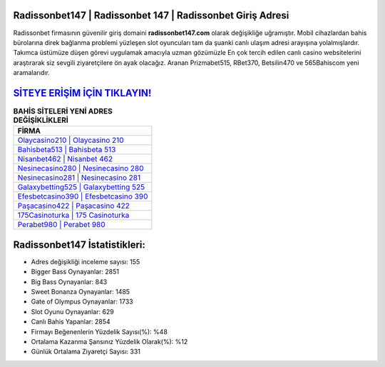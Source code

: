 ﻿Radissonbet147 | Radissonbet 147 | Radissonbet Giriş Adresi
===================================

.. image:: images/radissonbet-giris.jpg
   :width: 600
   
Radissonbet firmasının güvenilir giriş domaini **radissonbet147.com** olarak değişikliğe uğramıştır. Mobil cihazlardan bahis bürolarına direk bağlanma problemi yüzleşen slot oyuncuları tam da şuanki canlı ulaşım adresi arayışına yolalmışlardır. Takımca üstümüze düşen görevi uygulamak amacıyla uzman gözümüzle En çok tercih edilen canlı casino websitelerini araştırarak siz sevgili ziyaretçilere ön ayak olacağız. Aranan Prizmabet515, RBet370, Betsilin470 ve 565Bahiscom yeni aramalarıdır.

`SİTEYE ERİŞİM İÇİN TIKLAYIN! <https://cutt.ly/QwVVg2Vk>`_
==============

.. list-table:: **BAHİS SİTELERİ YENİ ADRES DEĞİŞİKLİKLERİ**
   :widths: 100
   :header-rows: 1

   * - FİRMA
   * - `Olaycasino210 | Olaycasino 210 <olaycasino210-olaycasino-210-olaycasino-giris-adresi.html>`_
   * - `Bahisbeta513 | Bahisbeta 513 <bahisbeta513-bahisbeta-513-bahisbeta-giris-adresi.html>`_
   * - `Nisanbet462 | Nisanbet 462 <nisanbet462-nisanbet-462-nisanbet-giris-adresi.html>`_	 
   * - `Nesinecasino280 | Nesinecasino 280 <nesinecasino280-nesinecasino-280-nesinecasino-giris-adresi.html>`_	 
   * - `Nesinecasino281 | Nesinecasino 281 <nesinecasino281-nesinecasino-281-nesinecasino-giris-adresi.html>`_ 
   * - `Galaxybetting525 | Galaxybetting 525 <galaxybetting525-galaxybetting-525-galaxybetting-giris-adresi.html>`_
   * - `Efesbetcasino390 | Efesbetcasino 390 <efesbetcasino390-efesbetcasino-390-efesbetcasino-giris-adresi.html>`_	 
   * - `Paşacasino422 | Paşacasino 422 <pasacasino422-pasacasino-422-pasacasino-giris-adresi.html>`_
   * - `175Casinoturka | 175 Casinoturka <175casinoturka-175-casinoturka-casinoturka-giris-adresi.html>`_
   * - `Perabet980 | Perabet 980 <perabet980-perabet-980-perabet-giris-adresi.html>`_
	 
Radissonbet147 İstatistikleri:
===================================	 
* Adres değişikliği inceleme sayısı: 155
* Bigger Bass Oynayanlar: 2851
* Big Bass Oynayanlar: 843
* Sweet Bonanza Oynayanlar: 1485
* Gate of Olympus Oynayanlar: 1733
* Slot Oyunu Oynayanlar: 629
* Canlı Bahis Yapanlar: 2854
* Firmayı Beğenenlerin Yüzdelik Sayısı(%): %48
* Ortalama Kazanma Şansınız Yüzdelik Olarak(%): %12
* Günlük Ortalama Ziyaretçi Sayısı: 331
